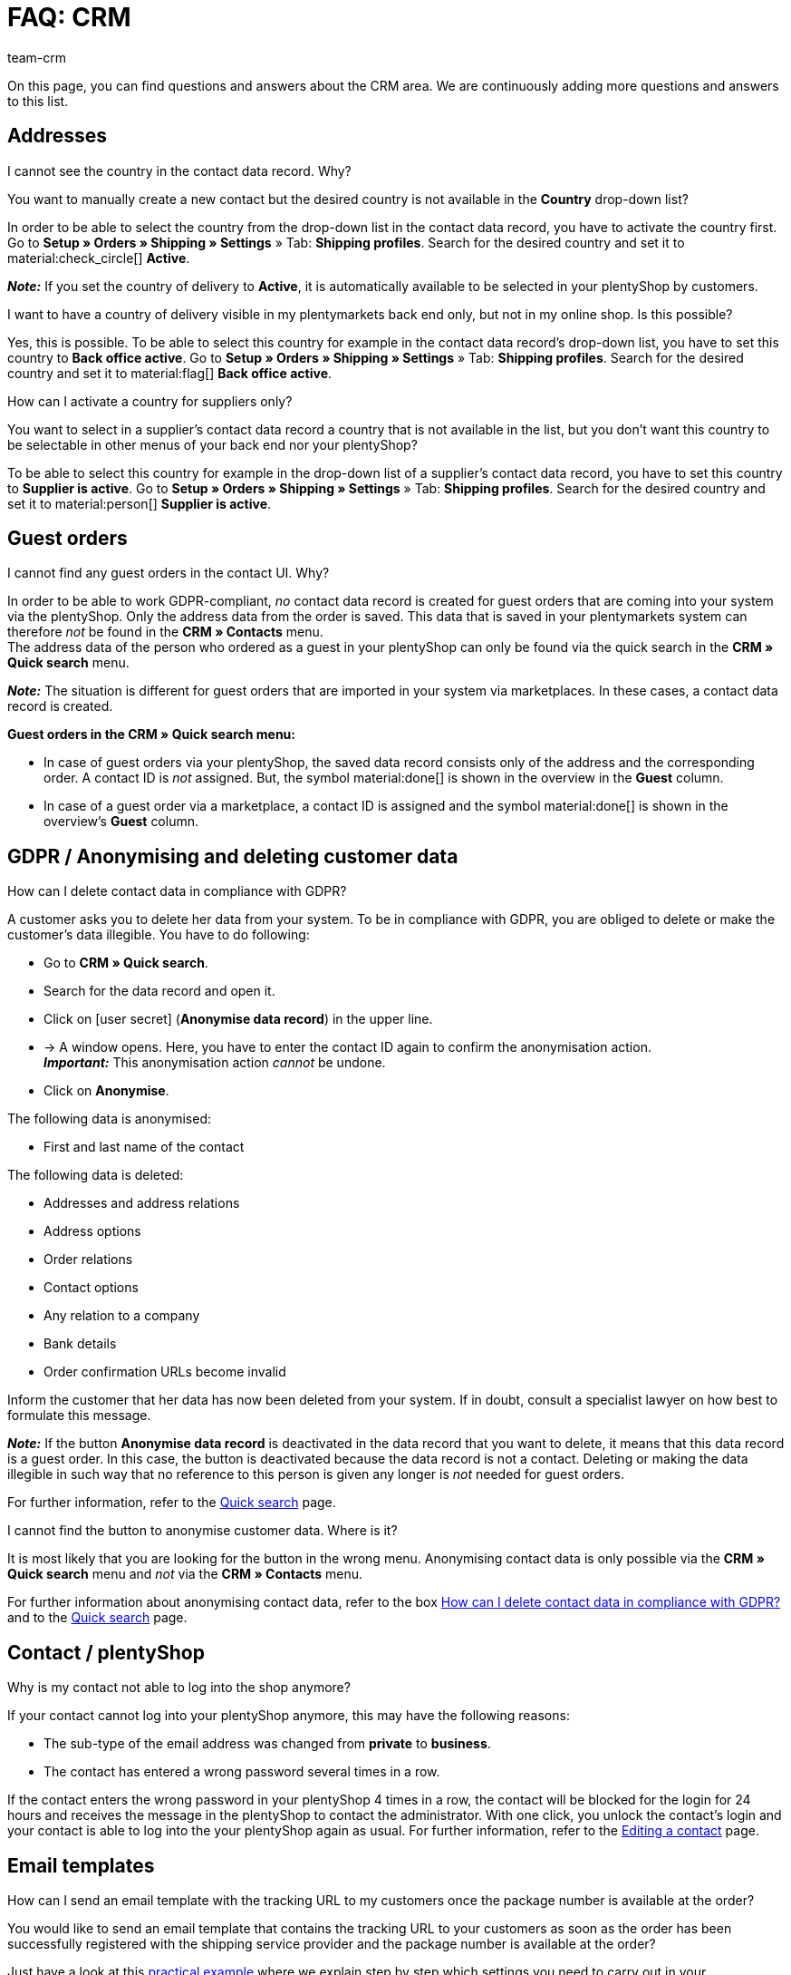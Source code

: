= FAQ: CRM
:keywords: FAQ CRM, questions and answers CRM
:description: On this page, you can find questions and answers about the CRM area.
:author: team-crm

On this page, you can find questions and answers about the CRM area. We are continuously adding more questions and answers to this list.

[#faq-section-addresses]
== Addresses

//// 
[#faq-delete-address-not-possible]
[.collapseBox]
.Why am I not able to delete addresses?
--
A customer calls you and informs you that his address has changed. You open the contact data record, search for the address and want to delete it. Why is this not possible? +
If the address is linked with an order, you _cannot_ delete this address. This is related to the legal retention period in compliance with GoBD.

To avoid that “old” addresses of your contacts are used by mistake when manually creating an order, the new address has to be set as primary invoice and delivery address. Once this setting has been carried out, this new primary address will be shown by default when creating a new order in your plentymarkets back end.

*_Note:_* Your customer is able to delete the old address or to edit existing addresses in his My account area. Also you as a seller can adjust the addresses in the customer’s My account area. These deleted or adjusted addresses are, however, not completely removed or synchronised with your plentymarkets back end. This is why the addresses are still visible in your plentymarkets system.
--
////

[#faq-address-not-selectable]
[.collapseBox]
.I cannot see the country in the contact data record. Why?
--
You want to manually create a new contact but the desired country is not available in the *Country* drop-down list?

In order to be able to select the country from the drop-down list in the contact data record, you have to activate the country first. Go to *Setup » Orders » Shipping » Settings* » Tab: *Shipping profiles*. Search for the desired country and set it to material:check_circle[] *Active*.

*_Note:_* If you set the country of delivery to *Active*, it is automatically available to be selected in your plentyShop by customers.
--

[#faq-delivery-county-backoffice-active]
[.collapseBox]
.I want to have a country of delivery visible in my plentymarkets back end only, but not in my online shop. Is this possible?
--
Yes, this is possible. To be able to select this country for example in the contact data record’s drop-down list, you have to set this country to *Back office active*. Go to *Setup » Orders » Shipping » Settings* » Tab: *Shipping profiles*. Search for the desired country and set it to material:flag[] *Back office active*.
--

[#faq-supplier-delivery-country-active]
[.collapseBox]
.How can I activate a country for suppliers only?
--
You want to select in a supplier’s contact data record a country that is not available in the list, but you don’t want this country to be selectable in other menus of your back end nor your plentyShop? 

To be able to select this country for example in the drop-down list of a supplier’s contact data record, you have to set this country to *Supplier is active*. Go to *Setup » Orders » Shipping » Settings* » Tab: *Shipping profiles*. Search for the desired country and set it to material:person[] *Supplier is active*.
--

[#faq-guest-orders-section]
== Guest orders

[#faq-guest-order-plentyshop-not-found]
[.collapseBox]
.I cannot find any guest orders in the contact UI. Why?
--
In order to be able to work GDPR-compliant, _no_ contact data record is created for guest orders that are coming into your system via the plentyShop. Only the address data from the order is saved. This data that is saved in your plentymarkets system can therefore _not_ be found in the *CRM » Contacts* menu. +
The address data of the person who ordered as a guest in your plentyShop can only be found via the quick search in the *CRM » Quick search* menu.

*_Note:_* The situation is different for guest orders that are imported in your system via marketplaces. In these cases, a contact data record is created.

*Guest orders in the CRM » Quick search menu:*

* In case of guest orders via your plentyShop, the saved data record consists only of the address and the corresponding order. A contact ID is _not_ assigned. But, the symbol material:done[] is shown in the overview in the *Guest* column.

* In case of a guest order via a marketplace, a contact ID is assigned and the symbol material:done[] is shown in the overview’s *Guest* column.
--

[#faq-gdpr-anonymise-section]
== GDPR / Anonymising and deleting customer data

[#faq-delete-customer-data]
[.collapseBox]
.How can I delete contact data in compliance with GDPR?
--
A customer asks you to delete her data from your system. To be in compliance with GDPR, you are obliged to delete or make the customer’s data illegible. You have to do following: 

* Go to *CRM » Quick search*.
* Search for the data record and open it.
* Click on icon:user-secret[] (*Anonymise data record*) in the upper line.
* → A window opens. Here, you have to enter the contact ID again to confirm the anonymisation action. +
*_Important:_* This anonymisation action _cannot_ be undone.
* Click on *Anonymise*.

The following data is anonymised:

* First and last name of the contact

The following data is deleted:

* Addresses and address relations
* Address options
* Order relations
* Contact options
* Any relation to a company
* Bank details
* Order confirmation URLs become invalid

Inform the customer that her data has now been deleted from your system. If in doubt, consult a specialist lawyer on how best to formulate this message.

*_Note:_* If the button *Anonymise data record* is deactivated in the data record that you want to delete, it means that this data record is a guest order. In this case, the button is deactivated because the data record is not a contact. Deleting or making the data illegible in such way that no reference to this person is given any longer is _not_ needed for guest orders. 

For further information, refer to the xref:crm:quick-search.adoc#anonymise-data-record[Quick search] page.
--

[#faq-anonymise-button-contacts]
[.collapseBox]
.I cannot find the button to anonymise customer data. Where is it?
--
It is most likely that you are looking for the button in the wrong menu. Anonymising contact data is only possible via the *CRM » Quick search* menu and _not_ via the *CRM » Contacts* menu. 

For further information about anonymising contact data, refer to the box <<#faq-delete-customer-data, How can I delete contact data in compliance with GDPR?>> and to the xref:crm:quick-search.adoc#anonymise-data-record[Quick search] page.
--

[#faq-area-contacts-plentyshop]
== Contact / plentyShop

[#faq-log-into-shop]
[.collapseBox]
.Why is my contact not able to log into the shop anymore?
--
If your contact cannot log into your plentyShop anymore, this may have the following reasons:

* The sub-type of the email address was changed from *private* to *business*.
* The contact has entered a wrong password several times in a row.

If the contact enters the wrong password in your plentyShop 4 times in a row, the contact will be blocked for the login for 24 hours and receives the message in the plentyShop to contact the administrator. With one click, you unlock the contact’s login and your contact is able to log into the your plentyShop again as usual. For further information, refer to the xref:crm:edit-contact.adoc#unlock-login[Editing a contact] page.
--

[#email-templates]
== Email templates
 
[#faq-practical-example-tracking-url]
[.collapseBox]
.How can I send an email template with the tracking URL to my customers once the package number is available at the order?
--
You would like to send an email template that contains the tracking URL to your customers as soon as the order has been successfully registered with the shipping service provider and the package number is available at the order? 

Just have a look at this xref:crm:practical-example-send-tracking-url.adoc#[practical example] where we explain step by step which settings you need to carry out in your plentymarkets system.
--

[#faq-email-templates-new]
[.collapseBox]
.Why is there a "[NEW]" in front of some email templates?
--
If `[NEW]` is written in front of your email templates, this means that these templates are <<#emailbuilder-migration-old-templates, migrated email templates>>. You can edit these templates at any time in the *CRM » EmailBuilder* menu.
--

[#emailbuilder-migration-old-templates]
== EmailBuilder: Migration of old templates

[.collapseBox]
.How can I migrate the old email templates in my system to the new version of the EmailBuilder? Do I need to do anything after the migration?
--
As described in this link:https://forum.plentymarkets.com/t/migration-der-e-mail-vorlagen-migration-of-email-templates/705769[changelog^], you have the possibility to manually migrate the templates that you created in the past in the *Setup » Client » [Select client] » Email » Templates* menu to the new EmailBuilder. Also the structure and the variables from the old templates will be transferred during the migration.

A detailed description how to migrate the templates can be found on this xref:crm:practical-example-migration-templates.adoc#[user manual page].

*Todo: Check the content of the migrated templates*

Due to the complexity of some templates, it is unfortunately not possible to guarantee that all template content will be migrated correctly. This applies especially to nested if statements in your templates.

Therefore, check the content of each migrated template. In case there are any errors in the migrated template, these will be highlighted in red.

*Todo: Check linked email templates that are sent in an automated way*

Check also in your entire plentymarkets system all menus where you linked email templates that are sent in an automated way based on a certain event. These are the following menus:

* Event procedures
* Ticket event procedures
* Automatic despatch (*Setup » Assistants » Basic setup* menu » Assistant: *Email accounts* » Step: *Automatic despatch*)
* Processes
* Procedure manager
* Ticket procedure manager

Further details about the new EmailBuilder can be found in our xref:crm:emailbuilder.adoc#[user manual].
--

[#email-despatch]
== Sending emails 

[#activate-live-mode]
[.collapseBox]
.Where can I deactivate the test mode/activate the live mode for the email despatch?
--
Go to *Setup » Assistants » Basic setup* and open the *Email accounts* assistant. Go to the *Login details* step. In the area *Would you like to activate the live mode?*, you can find the checkbox *Activate live mode*.

Activate (material:check_box[role=skyBlue]) this checkbox to activate the live mode. +
If this checkbox is not activated (material:check_box_outline_blank[]), the test mode is activated. This means that in test mode, all emails are only sent to the saved email address. This makes sense in order to check the settings before switching to live mode. 

Activating the live mode applies globally for the entire email despatch in plentymarkets. Thus, it also applies for the email despatch via the messenger.
--

[#prioritisation-event-procedures]
[.collapseBox]
.How are the email addresses saved in plentymarkets prioritised?
--
The email address from the invoice address has priority over the email address from the contact options. If no email address is saved in the invoice address, the email address from the contact options is taken as fallback. This fallback applies if you select in the event procedure the option *Contact* for the procedure *Customer > Send email*. The following prioritisation applies: The private email address has priority over the business email address.
--

[#email-despatch-to-multiple-different-email-addresses]
[.collapseBox]
.How can I send an email to multiple different email addresses?
--
Set up an event procedure in the *Setup » Orders » Events* menu. After you selected the desired event, select the procedure *Customer > Send email* afterwards. There, you can select the following recipients:

* Invoice address from order
* Invoice address from order
* Contact email business
* Contact email private
* Contact email PayPal

You can either select the same or a separate email template for each of these recipients. This way, an email will be sent to the above mentioned recipients at the same time once the selected event occurs.
--

[#emailbuilder-template-not-sent]
[.collapseBox]
.My EmailBuilder template cannot be sent and I can see an error message in the log. What can I do?
--
You have the problem that a template that you created with the EmailBuilder cannot be sent? Moreover, you see an error message in the log in the *Data » Log* menu, but you don’t know how to fix the problem? 

In this case, check the language-dependent settings in your template and, if needed, the settings of the header and footer:

1. Open the EmailBuilder template and check whether the template is also saved in the language that is saved in the order. If the language in the template is not available, click on material:add[] in the top right and add the language as well as the translation.

2. If the language setting is correct (which means that the template language and the language in the order are identical), check whether you saved the header and footer that you linked with the EmailBuilder template in the correct language.

3. If you saved the header and footer in the correct language, check whether content is available in the header and footer. 

[[image-language-dependent-settings-emailbuilder-template]]
.Check language-dependent settings in the EmailBuilder template
image::crm:language-dependent-settings-emailbuilder-template.png[width=640, height=360]

For further information about the EmailBuilder, refer to our xref:crm:emailbuilder.adoc#[user manual].

--

[#coupons]
== Coupons

[#cancelled-coupons]
[.collapseBox]
.I would like to activate a cancelled coupon code. Can I do that?
--
No. Coupon codes that have already been cancelled cannot be activated again. +
This is because a relation to an order already exists. This means that a coupon that has already been redeemed is not valid any longer, even if the order itself has been cancelled. +
In this case, you have to generate new coupon codes in the *Orders » Coupons* menu. How this works, is described on the xref:orders:coupons.adoc#generate-coupon-codes[Coupons] page.
--

